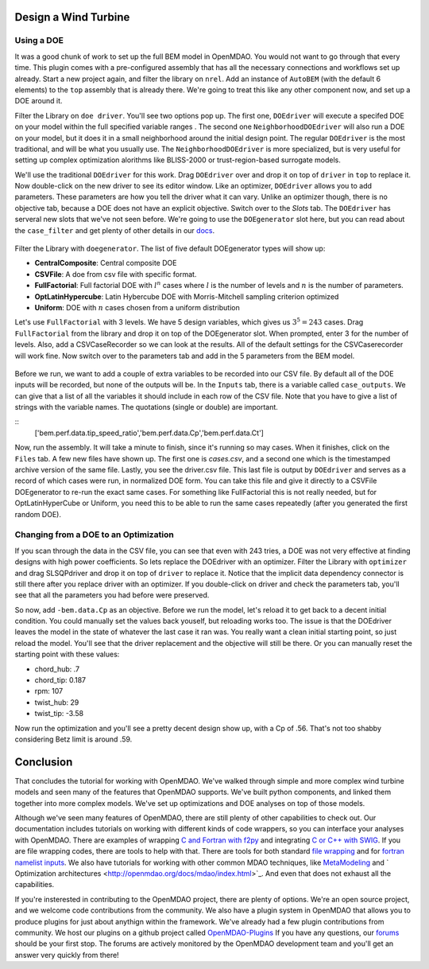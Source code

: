 Design a Wind Turbine
=======================================


Using a DOE
------------------------------------

It was a good chunk of work to set up the full BEM model in OpenMDAO. You would not want to go through that every time.
This plugin comes with a pre-configured assembly that has all the necessary connections and workflows set up already. 
Start a new project again, and filter the library on ``nrel``. Add an instance of ``AutoBEM`` (with the default 6 elements)
to the ``top`` assembly that is already there. We're going to treat this like any other component now, and set up a DOE around it. 

Filter the Library on ``doe driver``. You'll see two options pop up. The first one, ``DOEdriver`` will execute a specifed DOE 
on your model within the full specified variable ranges . The second one ``NeighborhoodDOEdriver`` will also run a DOE on your model, 
but it does it in a small neighborhood around the initial design point. The regular ``DOEdriver`` is the most traditional, and
will be what you usually use. The ``NeighborhoodDOEdriver`` is more specialized, but is very useful for setting up complex 
optimization alorithms like BLISS-2000 or trust-region-based surrogate models. 

We'll use the traditional ``DOEdriver`` for this work. Drag ``DOEdriver`` over and drop it on top of ``driver`` in ``top`` to replace it. 
Now double-click on the new driver to see its editor window. Like an optimizer, ``DOEdriver`` allows you to add parameters. 
These parameters are how you tell the driver what it can vary. Unlike an optimizer though, there is no objective tab, because a DOE does not 
have an explicit objective. Switch over to the *Slots* tab. The ``DOEdriver`` has serveral new slots that we've not seen before. 
We're going to use the ``DOEgenerator`` slot here, but you can read about the ``case_filter`` and get plenty of other 
details in our `docs <http://openmdao.org/docs/optimization/doe.html>`_.  

.. figure:: doe_slots.png
    :align: center

Filter the Library with ``doegenerator``. The list of five default DOEgenerator types will show up: 

* **CentralComposite**: Central composite DOE
* **CSVFile**: A doe from csv file with specific format.
* **FullFactorial**: Full factorial DOE with :math:`l^n` cases where :math:`l` is the number of levels and :math:`n` is the number of parameters. 
* **OptLatinHypercube**: Latin Hybercube DOE with Morris-Mitchell sampling criterion optimized
* **Uniform**: DOE with :math:`n` cases chosen from a uniform distribution 

Let's use ``FullFactorial`` with 3 levels. We have 5 design variables, which gives us :math:`3^5=243` cases. Drag ``FullFactorial`` from the library 
and drop it on top of the DOEgenerator slot. When prompted, enter 3 for the number of levels. Also, add a CSVCaseRecorder so we can look at the results. 
All of the default settings for the CSVCaserecorder will work fine. Now switch over to the parameters tab and add in the 5 parameters from the 
BEM model. 

.. figure:: doe_params.png
    :align: center

Before we run, we want to add a couple of extra variables to be recorded into our CSV file. By default all of the DOE inputs will be recorded, but
none of the outputs will be. In the ``Inputs`` tab, there is a variable called ``case_outputs``. We can give that a list of all the variables 
it should include in each row of the CSV file. Note that you have to give a list of strings with the variable names. The quotations (single or double)
are important.

:: 
    ['bem.perf.data.tip_speed_ratio','bem.perf.data.Cp','bem.perf.data.Ct']

Now, run the assembly. It will take a minute to finish, since it's running so may cases. When it finishes, click on the ``Files`` tab. 
A few new files have shown up. The first one is *cases.csv*, and a second one which is the timestamped archive version of the same file. 
Lastly, you see the driver.csv file. This last file is output by ``DOEdriver`` and serves as a record of which cases were run, in normalized 
DOE form. You can take this file and give it directly to a CSVFile DOEgenerator to re-run the exact same cases. For something like FullFactorial 
this is not really needed, but for OptLatinHyperCube or Uniform, you need this to be able to run the same cases repeatedly (after you generated the
first random DOE). 


Changing from a DOE to an Optimization
--------------------------------------------

If you scan through the data in the CSV file, you can see that even with 243 tries, a DOE was not very effective at finding 
designs with high power coefficients. So lets replace the DOEdriver with an optimizer. Filter the Library with ``optimizer`` and
drag SLSQPdriver and drop it on top of ``driver`` to replace it. Notice that the implicit data dependency connector is still there 
after you replace driver with an optimizer. If you double-click on driver and check the parameters tab, you'll see that all the
parameters you had before were preserved. 

So now, add ``-bem.data.Cp`` as an objective. Before we run the model, let's reload it to get back to a decent initial condition. You could manually set the values back youself, but reloading works too. The issue is that the DOEdriver leaves the model in the state of whatever the last case it ran was. You really 
want a clean initial starting point, so just reload the model. You'll see that the driver replacement and the objective will still be there. Or you can 
manually reset the starting point with these values: 

* chord_hub: .7
* chord_tip: 0.187
* rpm: 107 
* twist_hub: 29
* twist_tip: -3.58

Now run the optimization and you'll see a pretty decent design show up, with a Cp of .56. That's not too shabby considering Betz limit is around .59.


Conclusion
==========================

That concludes the tutorial for working with OpenMDAO. We've walked through simple and more complex wind turbine models and seen many of the features that 
OpenMDAO supports. We've built python components, and linked them together into more complex models. 
We've set up optimizations and DOE analyses on top of those models. 

Although we've seen many features of OpenMDAO, there are still plenty of other capabilities to check out. Our documentation includes tutorials on 
working with different kinds of code wrappers, so you can interface your analyses with OpenMDAO. There are examples of wrapping 
`C and Fortran with f2py <http://openmdao.org/docs/plugin-guide/extension_plugin.html#creating-an-extension-with-f2py>`_ 
and integrating `C or C++ with SWIG <http://openmdao.org/docs/plugin-guide/extension_plugin.html#creating-an-extension-with-swig>`_. 
If you are file wrapping codes, there are tools to help with that. There are tools for both standard 
`file wrapping <http://openmdao.org/docs/plugin-guide/filewrapper_plugin.html>`_ and for 
`fortran namelist inputs <http://openmdao.org/docs/plugin-guide/filewrapper_plugin.html#generating-the-input-file-fortran-namelists>`_.  
We also have tutorials for working with other common MDAO techniques, like `MetaModeling <http://openmdao.org/docs/surrogate/index.html>`_ and `
Optimization architectures <http://openmdao.org/docs/mdao/index.html>`_. And even that does not exhaust all the capabilities. 

If you're insterested in contributing to the OpenMDAO project, there are plenty of options. We're an open source project, and we welcome code contributions
from the community. We also have a plugin system in OpenMDAO that allows you to produce plugins for just about anythign within the framework. We've
already had a few plugin contributions from community. We host our plugins on a github project called 
`OpenMDAO-Plugins <http://github.com/openmdao-plugins.>`_ If you have any questions, our `forums <http://openmdao.org/forum>`_ should be your first stop. The forums are actively monitored by the OpenMDAO development team and you'll get an answer very quickly from there! 





